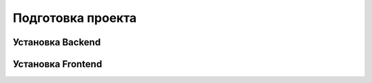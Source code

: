 Подготовка проекта
==================

Установка Backend
-----------------

Установка Frontend
------------------
